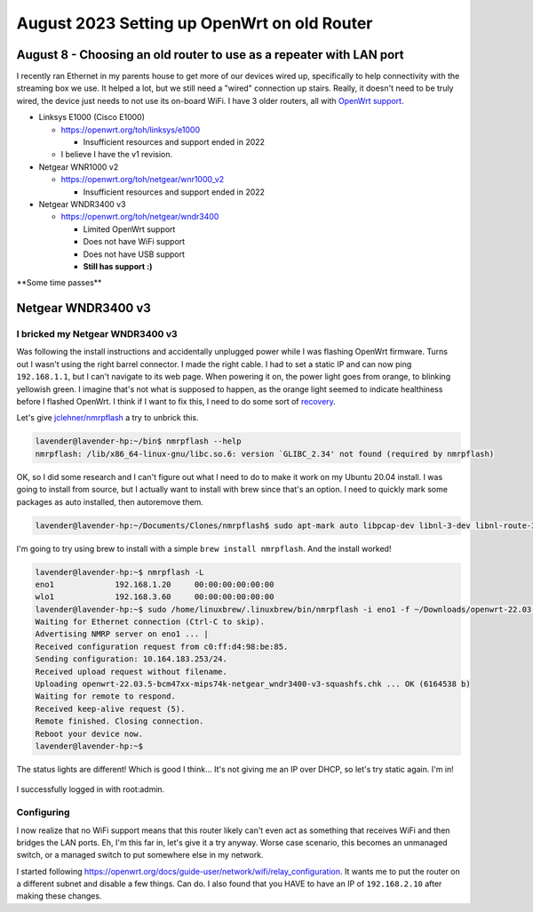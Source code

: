 August 2023 Setting up OpenWrt on old Router
===============================================

August 8 - Choosing an old router to use as a repeater with LAN port
------------------------------------------------------------------------

I recently ran Ethernet in my parents house to get more of our devices wired up, specifically to help connectivity with the streaming box we use.
It helped a lot, but we still need a "wired" connection up stairs. Really, it doesn't need to be truly wired, the device just needs to not use its on-board WiFi.
I have 3 older routers, all with `OpenWrt support <https://openwrt.org/supported_devices>`_.

* Linksys E1000 (Cisco E1000)

  * https://openwrt.org/toh/linksys/e1000

    * Insufficient resources and support ended in 2022

  * I believe I have the v1 revision.

* Netgear WNR1000 v2

  * https://openwrt.org/toh/netgear/wnr1000_v2

    * Insufficient resources and support ended in 2022

* Netgear WNDR3400 v3

  * https://openwrt.org/toh/netgear/wndr3400

    * Limited OpenWrt support
    * Does not have WiFi support
    * Does not have USB support
    * **Still has support :)**

\**Some time passes*\*

Netgear WNDR3400 v3
---------------------------------

I bricked my Netgear WNDR3400 v3
^^^^^^^^^^^^^^^^^^^^^^^^^^^^^^^^^

Was following the install instructions and accidentally unplugged power while I was flashing OpenWrt firmware.
Turns out I wasn't using the right barrel connector.
I made the right cable.
I had to set a static IP and can now ping ``192.168.1.1``, but I can't navigate to its web page.
When powering it on, the power light goes from orange, to blinking yellowish green.
I imagine that's not what is supposed to happen, as the orange light seemed to indicate healthiness before I flashed OpenWrt.
I think if I want to fix this, I need to do some sort of `recovery <https://openwrt.org/docs/guide-user/troubleshooting/vendor_specific_rescue>`_.

Let's give `jclehner/nmrpflash <https://github.com/jclehner/nmrpflash>`_ a try to unbrick this.

.. code-block:: console

  lavender@lavender-hp:~/bin$ nmrpflash --help
  nmrpflash: /lib/x86_64-linux-gnu/libc.so.6: version `GLIBC_2.34' not found (required by nmrpflash)

OK, so I did some research and I can't figure out what I need to do to make it work on my Ubuntu 20.04 install.
I was going to install from source, but I actually want to install with brew since that's an option. I need to quickly mark some packages as auto installed, then autoremove them.

.. code-block:: console

  lavender@lavender-hp:~/Documents/Clones/nmrpflash$ sudo apt-mark auto libpcap-dev libnl-3-dev libnl-route-3-dev && sudo apt autoremove

I'm going to try using brew to install with a simple ``brew install nmrpflash``.
And the install worked!

.. code-block:: console

  lavender@lavender-hp:~$ nmrpflash -L
  eno1             192.168.1.20     00:00:00:00:00:00
  wlo1             192.168.3.60     00:00:00:00:00:00
  lavender@lavender-hp:~$ sudo /home/linuxbrew/.linuxbrew/bin/nmrpflash -i eno1 -f ~/Downloads/openwrt-22.03.5-bcm47xx-mips74k-netgear_wndr3400-v3-squashfs.chk
  Waiting for Ethernet connection (Ctrl-C to skip).
  Advertising NMRP server on eno1 ... |
  Received configuration request from c0:ff:d4:98:be:85.
  Sending configuration: 10.164.183.253/24.
  Received upload request without filename.
  Uploading openwrt-22.03.5-bcm47xx-mips74k-netgear_wndr3400-v3-squashfs.chk ... OK (6164538 b)
  Waiting for remote to respond.
  Received keep-alive request (5).
  Remote finished. Closing connection.
  Reboot your device now.
  lavender@lavender-hp:~$

The status lights are different! Which is good I think...
It's not giving me an IP over DHCP, so let's try static again.
I'm in!

.. figure:: /images/2023-08-08-openwrt-login.png
  :width: 500px

I successfully logged in with root:admin.

Configuring
^^^^^^^^^^^^^

I now realize that no WiFi support means that this router likely can't even act as something that receives WiFi and then bridges the LAN ports.
Eh, I'm this far in, let's give it a try anyway. Worse case scenario, this becomes an unmanaged switch, or a managed switch to put somewhere else in my network.

I started following https://openwrt.org/docs/guide-user/network/wifi/relay_configuration.
It wants me to put the router on a different subnet and disable a few things.
Can do. I also found that you HAVE to have an IP of ``192.168.2.10`` after making these changes.
